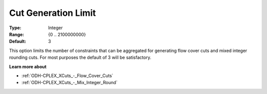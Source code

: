 .. _ODH-CPLEX_XCuts_-_Cut_Gen_Limi:


Cut Generation Limit
====================



:Type:	Integer	
:Range:	{0 .. 2100000000}	
:Default:	3	



This option limits the number of constraints that can be aggregated for generating flow cover cuts and mixed integer rounding cuts. For most purposes the default of 3 will be satisfactory.



**Learn more about** 

*	:ref:`ODH-CPLEX_XCuts_-_Flow_Cover_Cuts`  
*	:ref:`ODH-CPLEX_XCuts_-_Mix_Integer_Round` 



